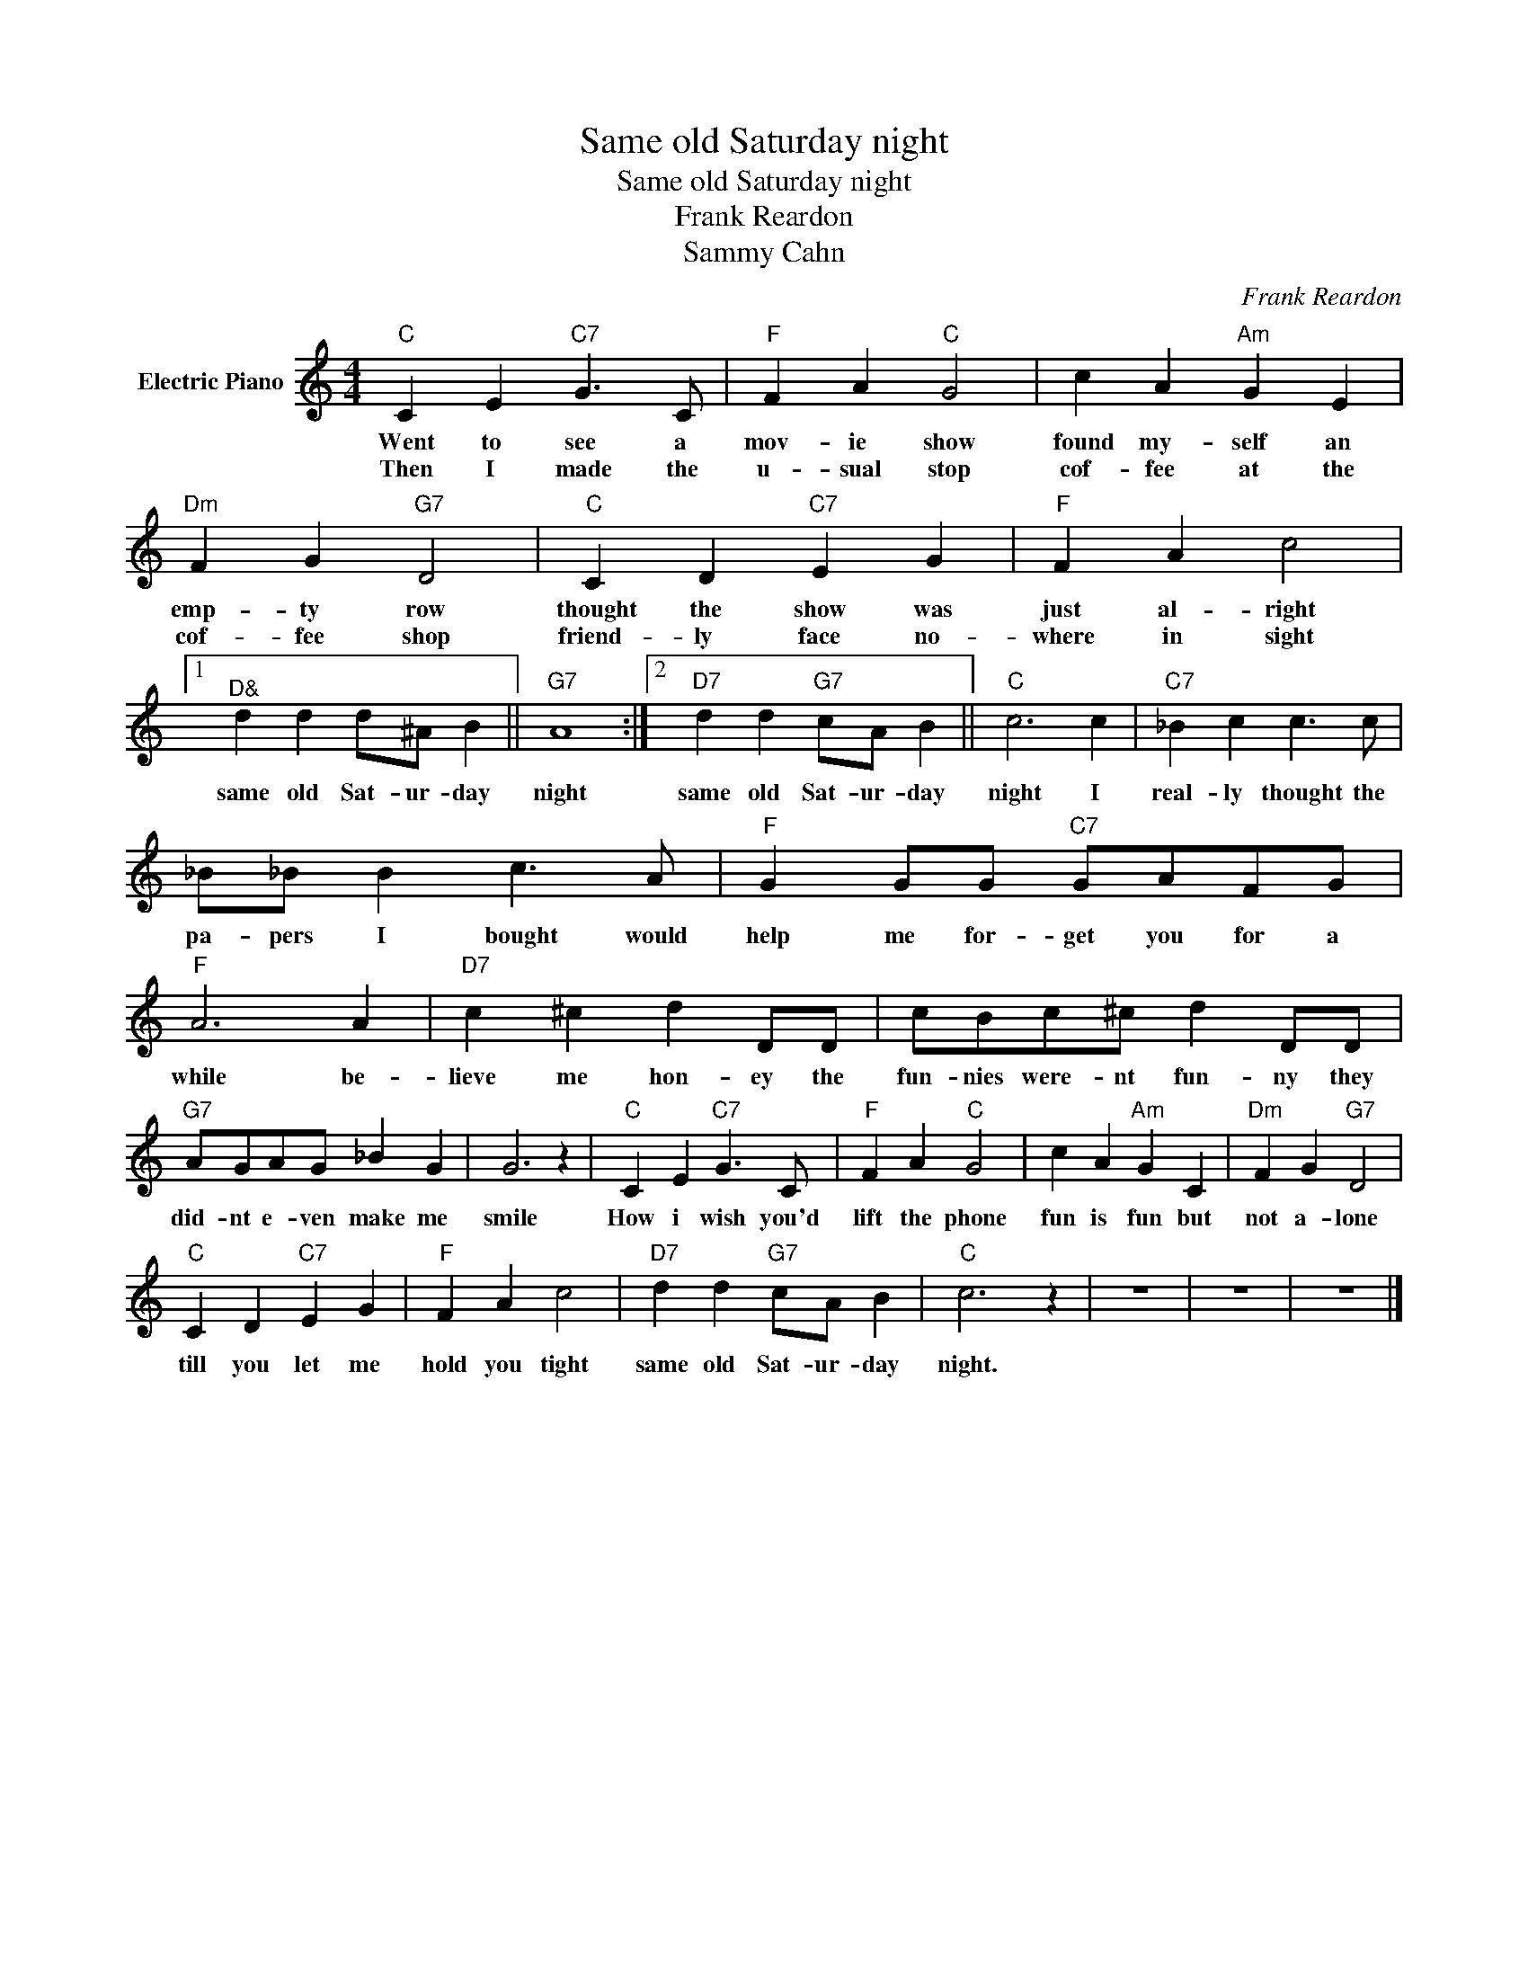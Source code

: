 X:1
T:Same old Saturday night
T:Same old Saturday night
T:Frank Reardon
T:Sammy Cahn
C:Frank Reardon
Z:All Rights Reserved
L:1/4
M:4/4
K:C
V:1 treble nm="Electric Piano"
%%MIDI program 4
V:1
"C" C E"C7" G3/2 C/ |"F" F A"C" G2 | c A"Am" G E |"Dm" F G"G7" D2 |"C" C D"C7" E G |"F" F A c2 |1 %6
w: Went to see a|mov- ie show|found my- self an|emp- ty row|thought the show was|just al- right|
w: Then I made the|u- sual stop|cof- fee at the|cof- fee shop|friend- ly face no-|where in sight|
"^D&" d d d/^A/ B ||"G7" A4 :|2"D7" d d"G7" c/A/ B ||"C" c3 c |"C7" _B c c3/2 c/ | %11
w: same old Sat- ur- day|night|same old Sat- ur- day|night I|real- ly thought the|
w: |||||
 _B/_B/ B c3/2 A/ |"F" G G/G/"C7" G/A/F/G/ |"F" A3 A |"D7" c ^c d D/D/ | c/B/c/^c/ d D/D/ | %16
w: pa- pers I bought would|help me for- get you for a|while be-|lieve me hon- ey the|fun- nies were- nt fun- ny they|
w: |||||
"G7" A/G/A/G/ _B G | G3 z |"C" C E"C7" G3/2 C/ |"F" F A"C" G2 | c A"Am" G C |"Dm" F G"G7" D2 | %22
w: did- nt e- ven make me|smile|How i wish you'd|lift the phone|fun is fun but|not a- lone|
w: ||||||
"C" C D"C7" E G |"F" F A c2 |"D7" d d"G7" c/A/ B |"C" c3 z | z4 | z4 | z4 |] %29
w: till you let me|hold you tight|same old Sat- ur- day|night.||||
w: |||||||

